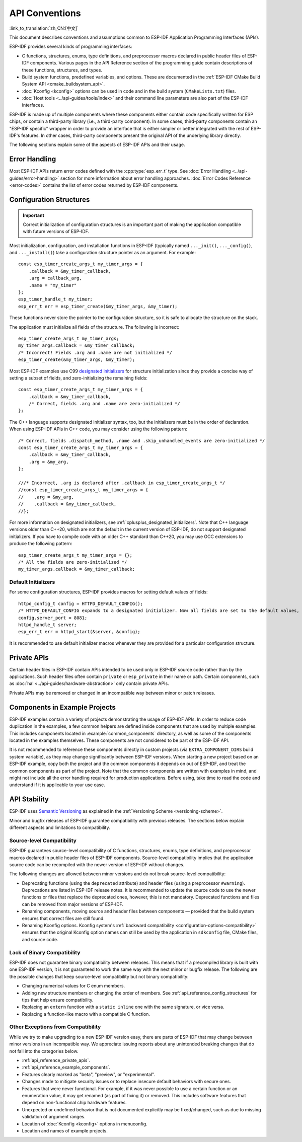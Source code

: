 API Conventions
===============
:link_to_translation:`zh_CN:[中文]`

.. highlight:: c

This document describes conventions and assumptions common to ESP-IDF Application Programming Interfaces (APIs).

ESP-IDF provides several kinds of programming interfaces:

* C functions, structures, enums, type definitions, and preprocessor macros declared in public header files of ESP-IDF components. Various pages in the API Reference section of the programming guide contain descriptions of these functions, structures, and types.
* Build system functions, predefined variables, and options. These are documented in the :ref:`ESP-IDF CMake Build System API <cmake_buildsystem_api>`.
* :doc:`Kconfig <kconfig>` options can be used in code and in the build system (``CMakeLists.txt``) files.
* :doc:`Host tools <../api-guides/tools/index>` and their command line parameters are also part of the ESP-IDF interfaces.

ESP-IDF is made up of multiple components where these components either contain code specifically written for ESP chips, or contain a third-party library (i.e., a third-party component). In some cases, third-party components contain an "ESP-IDF specific" wrapper in order to provide an interface that is either simpler or better integrated with the rest of ESP-IDF's features. In other cases, third-party components present the original API of the underlying library directly.

The following sections explain some of the aspects of ESP-IDF APIs and their usage.

Error Handling
--------------

Most ESP-IDF APIs return error codes defined with the :cpp:type:`esp_err_t` type. See :doc:`Error Handling <../api-guides/error-handling>` section for more information about error handling approaches. :doc:`Error Codes Reference <error-codes>` contains the list of error codes returned by ESP-IDF components.

.. _api_reference_config_structures:

Configuration Structures
------------------------

.. important:: Correct initialization of configuration structures is an important part of making the application compatible with future versions of ESP-IDF.

Most initialization, configuration, and installation functions in ESP-IDF (typically named ``..._init()``, ``..._config()``, and ``..._install()``) take a configuration structure pointer as an argument. For example::

    const esp_timer_create_args_t my_timer_args = {
        .callback = &my_timer_callback,
        .arg = callback_arg,
        .name = "my_timer"
    };
    esp_timer_handle_t my_timer;
    esp_err_t err = esp_timer_create(&my_timer_args, &my_timer);

These functions never store the pointer to the configuration structure, so it is safe to allocate the structure on the stack.

The application must initialize all fields of the structure. The following is incorrect::

    esp_timer_create_args_t my_timer_args;
    my_timer_args.callback = &my_timer_callback;
    /* Incorrect! Fields .arg and .name are not initialized */
    esp_timer_create(&my_timer_args, &my_timer);

Most ESP-IDF examples use C99 `designated initializers`_ for structure initialization since they provide a concise way of setting a subset of fields, and zero-initializing the remaining fields::

    const esp_timer_create_args_t my_timer_args = {
        .callback = &my_timer_callback,
        /* Correct, fields .arg and .name are zero-initialized */
    };

The C++ language supports designated initializer syntax, too, but the initializers must be in the order of declaration. When using ESP-IDF APIs in C++ code, you may consider using the following pattern::

    /* Correct, fields .dispatch_method, .name and .skip_unhandled_events are zero-initialized */
    const esp_timer_create_args_t my_timer_args = {
        .callback = &my_timer_callback,
        .arg = &my_arg,
    };

    ///* Incorrect, .arg is declared after .callback in esp_timer_create_args_t */
    //const esp_timer_create_args_t my_timer_args = {
    //    .arg = &my_arg,
    //    .callback = &my_timer_callback,
    //};

For more information on designated initializers, see :ref:`cplusplus_designated_initializers`. Note that C++ language versions older than C++20, which are not the default in the current version of ESP-IDF, do not support designated initializers. If you have to compile code with an older C++ standard than C++20, you may use GCC extensions to produce the following pattern::

    esp_timer_create_args_t my_timer_args = {};
    /* All the fields are zero-initialized */
    my_timer_args.callback = &my_timer_callback;

Default Initializers
^^^^^^^^^^^^^^^^^^^^

For some configuration structures, ESP-IDF provides macros for setting default values of fields::

    httpd_config_t config = HTTPD_DEFAULT_CONFIG();
    /* HTTPD_DEFAULT_CONFIG expands to a designated initializer. Now all fields are set to the default values, and any field can still be modified: */
    config.server_port = 8081;
    httpd_handle_t server;
    esp_err_t err = httpd_start(&server, &config);

It is recommended to use default initializer macros whenever they are provided for a particular configuration structure.

.. _api_reference_private_apis:

Private APIs
------------

Certain header files in ESP-IDF contain APIs intended to be used only in ESP-IDF source code rather than by the applications. Such header files often contain ``private`` or ``esp_private`` in their name or path. Certain components, such as :doc:`hal <../api-guides/hardware-abstraction>` only contain private APIs.

Private APIs may be removed or changed in an incompatible way between minor or patch releases.

.. _api_reference_example_components:

Components in Example Projects
------------------------------

ESP-IDF examples contain a variety of projects demonstrating the usage of ESP-IDF APIs. In order to reduce code duplication in the examples, a few common helpers are defined inside components that are used by multiple examples. This includes components located in :example:`common_components` directory, as well as some of the components located in the examples themselves. These components are not considered to be part of the ESP-IDF API.

It is not recommended to reference these components directly in custom projects (via ``EXTRA_COMPONENT_DIRS`` build system variable), as they may change significantly between ESP-IDF versions. When starting a new project based on an ESP-IDF example, copy both the project and the common components it depends on out of ESP-IDF, and treat the common components as part of the project. Note that the common components are written with examples in mind, and might not include all the error handling required for production applications. Before using, take time to read the code and understand if it is applicable to your use case.

API Stability
-------------

ESP-IDF uses `Semantic Versioning <https://semver.org/>`_ as explained in the :ref:`Versioning Scheme <versioning-scheme>`.

Minor and bugfix releases of ESP-IDF guarantee compatibility with previous releases. The sections below explain different aspects and limitations to compatibility.

Source-level Compatibility
^^^^^^^^^^^^^^^^^^^^^^^^^^

ESP-IDF guarantees source-level compatibility of C functions, structures, enums, type definitions, and preprocessor macros declared in public header files of ESP-IDF components. Source-level compatibility implies that the application source code can be recompiled with the newer version of ESP-IDF without changes.

The following changes are allowed between minor versions and do not break source-level compatibility:

* Deprecating functions (using the ``deprecated`` attribute) and header files (using a preprocessor ``#warning``). Deprecations are listed in ESP-IDF release notes. It is recommended to update the source code to use the newer functions or files that replace the deprecated ones, however, this is not mandatory. Deprecated functions and files can be removed from major versions of ESP-IDF.
* Renaming components, moving source and header files between components — provided that the build system ensures that correct files are still found.
* Renaming Kconfig options. Kconfig system's :ref:`backward compatibility <configuration-options-compatibility>` ensures that the original Kconfig option names can still be used by the application in ``sdkconfig`` file, CMake files, and source code.

Lack of Binary Compatibility
^^^^^^^^^^^^^^^^^^^^^^^^^^^^

ESP-IDF does not guarantee binary compatibility between releases. This means that if a precompiled library is built with one ESP-IDF version, it is not guaranteed to work the same way with the next minor or bugfix release. The following are the possible changes that keep source-level compatibility but not binary compatibility:

* Changing numerical values for C enum members.
* Adding new structure members or changing the order of members. See :ref:`api_reference_config_structures` for tips that help ensure compatibility.
* Replacing an ``extern`` function with a ``static inline`` one with the same signature, or vice versa.
* Replacing a function-like macro with a compatible C function.

Other Exceptions from Compatibility
^^^^^^^^^^^^^^^^^^^^^^^^^^^^^^^^^^^

While we try to make upgrading to a new ESP-IDF version easy, there are parts of ESP-IDF that may change between minor versions in an incompatible way. We appreciate issuing reports about any unintended breaking changes that do not fall into the categories below.

* :ref:`api_reference_private_apis`.
* :ref:`api_reference_example_components`.
* Features clearly marked as "beta", "preview", or "experimental".
* Changes made to mitigate security issues or to replace insecure default behaviors with secure ones.
* Features that were never functional. For example, if it was never possible to use a certain function or an enumeration value, it may get renamed (as part of fixing it) or removed. This includes software features that depend on non-functional chip hardware features.
* Unexpected or undefined behavior that is not documented explicitly may be fixed/changed, such as due to missing validation of argument ranges.
* Location of :doc:`Kconfig <kconfig>` options in menuconfig.
* Location and names of example projects.

.. _designated initializers: https://en.cppreference.com/w/c/language/struct_initialization
